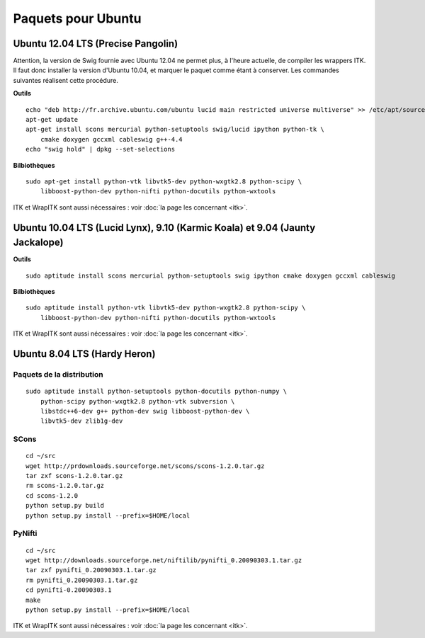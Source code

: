 Paquets pour Ubuntu
===================

Ubuntu 12.04 LTS (Precise Pangolin)
-----------------------------------

Attention, la version de Swig fournie avec Ubuntu 12.04 ne permet plus, à 
l'heure actuelle, de compiler les wrappers ITK. Il faut donc installer la 
version d'Ubuntu 10.04, et marquer le paquet comme étant à conserver. Les
commandes suivantes réalisent cette procédure.

**Outils** ::

    echo "deb http://fr.archive.ubuntu.com/ubuntu lucid main restricted universe multiverse" >> /etc/apt/sources.list
    apt-get update
    apt-get install scons mercurial python-setuptools swig/lucid ipython python-tk \
        cmake doxygen gccxml cableswig g++-4.4
    echo "swig hold" | dpkg --set-selections

**Bilbiothèques** ::

    sudo apt-get install python-vtk libvtk5-dev python-wxgtk2.8 python-scipy \
        libboost-python-dev python-nifti python-docutils python-wxtools

ITK et WrapITK sont aussi nécessaires : voir :doc:`la page les concernant <itk>`.

Ubuntu 10.04 LTS (Lucid Lynx), 9.10 (Karmic Koala) et 9.04 (Jaunty Jackalope)
-----------------------------------------------------------------------------

**Outils** ::

    sudo aptitude install scons mercurial python-setuptools swig ipython cmake doxygen gccxml cableswig

**Bilbiothèques** ::

    sudo aptitude install python-vtk libvtk5-dev python-wxgtk2.8 python-scipy \
        libboost-python-dev python-nifti python-docutils python-wxtools


ITK et WrapITK sont aussi nécessaires : voir :doc:`la page les concernant <itk>`.

Ubuntu 8.04 LTS (Hardy Heron)
-----------------------------

Paquets de la distribution
^^^^^^^^^^^^^^^^^^^^^^^^^^

::

    sudo aptitude install python-setuptools python-docutils python-numpy \
        python-scipy python-wxgtk2.8 python-vtk subversion \
        libstdc++6-dev g++ python-dev swig libboost-python-dev \
        libvtk5-dev zlib1g-dev


SCons
^^^^^

::

    cd ~/src
    wget http://prdownloads.sourceforge.net/scons/scons-1.2.0.tar.gz
    tar zxf scons-1.2.0.tar.gz
    rm scons-1.2.0.tar.gz
    cd scons-1.2.0
    python setup.py build
    python setup.py install --prefix=$HOME/local


PyNifti
^^^^^^^

::

    cd ~/src
    wget http://downloads.sourceforge.net/niftilib/pynifti_0.20090303.1.tar.gz
    tar zxf pynifti_0.20090303.1.tar.gz
    rm pynifti_0.20090303.1.tar.gz
    cd pynifti-0.20090303.1
    make
    python setup.py install --prefix=$HOME/local

ITK et WrapITK sont aussi nécessaires : voir :doc:`la page les concernant <itk>`.
